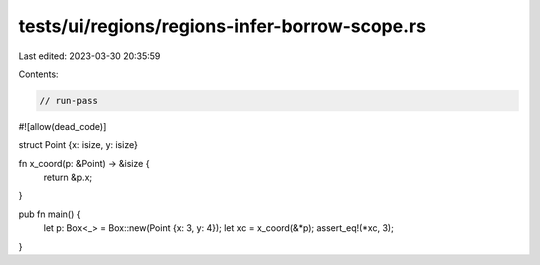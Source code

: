 tests/ui/regions/regions-infer-borrow-scope.rs
==============================================

Last edited: 2023-03-30 20:35:59

Contents:

.. code-block:: rs

    // run-pass
#![allow(dead_code)]

struct Point {x: isize, y: isize}

fn x_coord(p: &Point) -> &isize {
    return &p.x;
}

pub fn main() {
    let p: Box<_> = Box::new(Point {x: 3, y: 4});
    let xc = x_coord(&*p);
    assert_eq!(*xc, 3);
}


